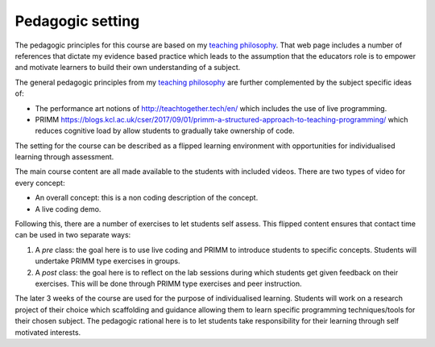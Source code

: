 Pedagogic setting
=================

The pedagogic principles for this course are based on my `teaching philosophy
<https://vknight.org/tch-phi/>`_. That web page includes a number of references
that dictate my evidence based practice which leads to the assumption that the
educators role is to empower and motivate learners to build their own
understanding of a subject.

The general pedagogic principles from my `teaching philosophy
<https://vknight.org/tch-phi/>`_ are further complemented by the subject
specific ideas of:

- The performance art notions of `<http://teachtogether.tech/en/>`_ which
  includes the use of live programming.
- PRIMM
  `<https://blogs.kcl.ac.uk/cser/2017/09/01/primm-a-structured-approach-to-teaching-programming/>`_
  which reduces cognitive load by allow students to gradually take ownership of
  code.

The setting for the course can be described as a flipped learning environment
with opportunities for individualised learning through assessment.

The main course content are all made available to the students with included
videos. There are two types of video for every concept:

- An overall concept: this is a non coding description of the concept.
- A live coding demo.

Following this, there are a number of exercises to let students self assess.
This flipped content ensures that contact time can be used in two separate ways:

1. A *pre* class: the goal here is to use live coding and PRIMM to introduce
   students to specific concepts. Students will undertake PRIMM type exercises
   in groups.
2. A *post* class: the goal here is to reflect on the lab sessions during which
   students get given feedback on their exercises. This will be done through
   PRIMM type exercises and peer instruction.

The later 3 weeks of the course are used for the purpose of individualised
learning. Students will work on a research project of their choice which
scaffolding and guidance allowing them to learn specific programming
techniques/tools for their chosen subject. The pedagogic rational here is to let
students take responsibility for their learning through self motivated
interests.
